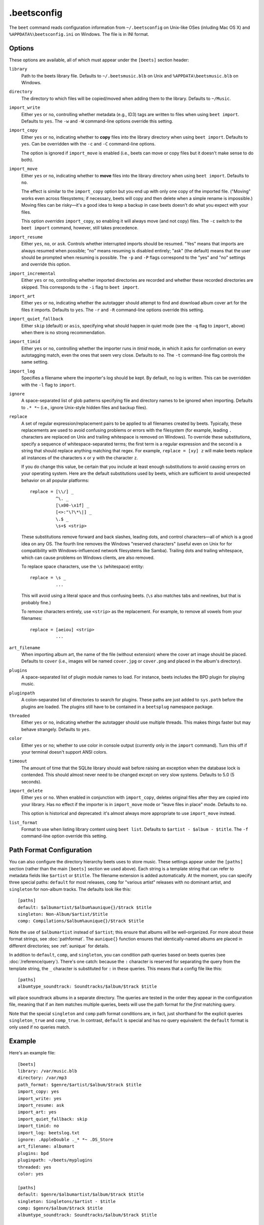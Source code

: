 .beetsconfig
============

The ``beet`` command reads configuration information from ``~/.beetsconfig`` on
Unix-like OSes (inluding Mac OS X) and ``%APPDATA%\beetsconfig.ini`` on Windows.
The file is in INI format.

Options
-------

These options are available, all of which must appear under the ``[beets]``
section header:

``library``
    Path to the beets library file. Defaults to ``~/.beetsmusic.blb`` on Unix
    and ``%APPDATA\beetsmusic.blb`` on Windows.

``directory``
    The directory to which files will be copied/moved when adding them to the
    library. Defaults to ``~/Music``.

``import_write``
    Either ``yes`` or ``no``, controlling whether metadata (e.g., ID3) tags are
    written to files when using ``beet import``. Defaults to ``yes``. The ``-w``
    and ``-W`` command-line options override this setting.

``import_copy``
    Either ``yes`` or ``no``, indicating whether to **copy** files into the
    library directory when using ``beet import``. Defaults to ``yes``.  Can be
    overridden with the ``-c`` and ``-C`` command-line options.
    
    The option is ignored if ``import_move`` is enabled (i.e., beets can move or
    copy files but it doesn't make sense to do both).

``import_move``
    Either ``yes`` or ``no``, indicating whether to **move** files into the
    library directory when using ``beet import``.
    Defaults to ``no``. 

    The effect is similar to the ``import_copy`` option but you end up with only
    one copy of the imported file. ("Moving" works even across filesystems; if
    necessary, beets will copy and then delete when a simple rename is
    impossible.) Moving files can be risky—it's a good idea to keep a backup in
    case beets doesn't do what you expect with your files.

    This option *overrides* ``import_copy``, so enabling it will always move
    (and not copy) files. The ``-c`` switch to the ``beet import`` command,
    however, still takes precedence.

``import_resume``
    Either ``yes``, ``no``, or ``ask``. Controls whether interrupted imports
    should be resumed. "Yes" means that imports are always resumed when
    possible; "no" means resuming is disabled entirely; "ask" (the default)
    means that the user should be prompted when resuming is possible. The ``-p``
    and ``-P`` flags correspond to the "yes" and "no" settings and override this
    option.

``import_incremental``
    Either ``yes`` or ``no``, controlling whether imported directories are
    recorded and whether these recorded directories are skipped.  This
    corresponds to the ``-i`` flag to ``beet import``.

``import_art``
    Either ``yes`` or ``no``, indicating whether the autotagger should attempt
    to find and download album cover art for the files it imports.  Defaults to
    ``yes``. The ``-r`` and ``-R`` command-line options override this setting.

``import_quiet_fallback``
    Either ``skip`` (default) or ``asis``, specifying what should happen in
    quiet mode (see the ``-q`` flag to ``import``, above) when there is no
    strong recommendation.

``import_timid``
    Either ``yes`` or ``no``, controlling whether the importer runs in *timid*
    mode, in which it asks for confirmation on every autotagging match, even the
    ones that seem very close. Defaults to ``no``. The ``-t`` command-line flag
    controls the same setting.

``import_log``
    Specifies a filename where the importer's log should be kept.  By default,
    no log is written. This can be overridden with the ``-l`` flag to
    ``import``.

``ignore``
    A space-separated list of glob patterns specifying file and directory names
    to be ignored when importing. Defaults to ``.* *~`` (i.e., ignore
    Unix-style hidden files and backup files).

.. _replace:

``replace``
    A set of regular expression/replacement pairs to be applied to all filenames
    created by beets. Typically, these replacements are used to avoid confusing
    problems or errors with the filesystem (for example, leading ``.``
    characters are replaced on Unix and trailing whitespace is removed on
    Windows). To override these substitutions, specify a sequence of
    whitespace-separated terms; the first term is a regular expression and the
    second is a string that should replace anything matching that regex. For
    example, ``replace = [xy] z`` will make beets replace all instances of the
    characters ``x`` or ``y`` with the character ``z``.

    If you do change this value, be certain that you include at least enough
    substitutions to avoid causing errors on your operating system. Here are
    the default substitutions used by beets, which are sufficient to avoid
    unexpected behavior on all popular platforms::

        replace = [\\/] _
                  ^\. _
                  [\x00-\x1f] _
                  [<>:"\?\*\|] _
                  \.$ _
                  \s+$ <strip>

    These substitutions remove forward and back slashes, leading dots, and
    control characters—all of which is a good idea on any OS. The fourth line
    removes the Windows "reserved characters" (useful even on Unix for for
    compatibility with Windows-influenced network filesystems like Samba).
    Trailing dots and trailing whitespace, which can cause problems on Windows
    clients, are also removed.

    To replace space characters, use the ``\s`` (whitespace) entity::
        
        replace = \s _
                  ...

    This will avoid using a literal space and thus confusing beets. (``\s`` also
    matches tabs and newlines, but that is probably fine.)

    To remove characters entirely, use ``<strip>`` as the replacement. For
    example, to remove all vowels from your filenames::

        replace = [aeiou] <strip>
                  ...

``art_filename``
    When importing album art, the name of the file (without extension) where the
    cover art image should be placed. Defaults to ``cover`` (i.e., images will
    be named ``cover.jpg`` or ``cover.png`` and placed in the album's
    directory).

``plugins``
    A space-separated list of plugin module names to load. For instance, beets
    includes the BPD plugin for playing music.

``pluginpath``
    A colon-separated list of directories to search for plugins.  These paths
    are just added to ``sys.path`` before the plugins are loaded. The plugins
    still have to be contained in a ``beetsplug`` namespace package.

``threaded``
    Either ``yes`` or ``no``, indicating whether the autotagger should use
    multiple threads. This makes things faster but may behave strangely.
    Defaults to ``yes``.

``color``
    Either ``yes`` or ``no``; whether to use color in console output (currently
    only in the ``import`` command). Turn this off if your terminal doesn't
    support ANSI colors.

``timeout``
    The amount of time that the SQLite library should wait before raising an
    exception when the database lock is contended. This should almost never need
    to be changed except on very slow systems. Defaults to 5.0 (5 seconds).

``import_delete``
    Either ``yes`` or ``no``. When enabled in conjunction with ``import_copy``,
    deletes original files after they are copied into your library. Has no
    effect if the importer is in ``import_move`` mode or "leave files in place"
    mode. Defaults to ``no``.

    This option is historical and deprecated: it's almost always more
    appropriate to use ``import_move`` instead.

``list_format``
    Format to use when listing library content using ``beet list``. Defaults to
    ``$artist - $album - $title``. The ``-f`` command-line option override this
    setting.

.. _path-format-config:

Path Format Configuration
-------------------------

You can also configure the directory hierarchy beets uses to store music.  These
settings appear under the ``[paths]`` section (rather than the main ``[beets]``
section we used above).  Each string is a template string that can refer to
metadata fields like ``$artist`` or ``$title``. The filename extension is added
automatically. At the moment, you can specify three special paths: ``default``
for most releases, ``comp`` for "various artist" releases with no dominant
artist, and ``singleton`` for non-album tracks. The defaults look like this::

    [paths]
    default: $albumartist/$album%aunique{}/$track $title
    singleton: Non-Album/$artist/$title
    comp: Compilations/$album%aunique{}/$track $title

Note the use of ``$albumartist`` instead of ``$artist``; this ensure that albums
will be well-organized. For more about these format strings, see
:doc:`pathformat`. The ``aunique{}`` function ensures that identically-named
albums are placed in different directories; see :ref:`aunique` for details.

In addition to ``default``, ``comp``, and ``singleton``, you can condition path
queries based on beets queries (see :doc:`/reference/query`). There's one catch:
because the ``:`` character is reserved for separating the query from the
template string, the ``_`` character is substituted for ``:`` in these queries.
This means that a config file like this::

    [paths]
    albumtype_soundtrack: Soundtracks/$album/$track $title

will place soundtrack albums in a separate directory. The queries are tested in
the order they appear in the configuration file, meaning that if an item matches
multiple queries, beets will use the path format for the *first* matching query.

Note that the special ``singleton`` and ``comp`` path format conditions are, in
fact, just shorthand for the explicit queries ``singleton_true`` and
``comp_true``. In contrast, ``default`` is special and has no query equivalent:
the ``default`` format is only used if no queries match.

Example
-------

Here's an example file::

    [beets]
    library: /var/music.blb
    directory: /var/mp3
    path_format: $genre/$artist/$album/$track $title
    import_copy: yes
    import_write: yes
    import_resume: ask
    import_art: yes
    import_quiet_fallback: skip
    import_timid: no
    import_log: beetslog.txt
    ignore: .AppleDouble ._* *~ .DS_Store
    art_filename: albumart
    plugins: bpd
    pluginpath: ~/beets/myplugins
    threaded: yes
    color: yes

    [paths]
    default: $genre/$albumartist/$album/$track $title
    singleton: Singletons/$artist - $title
    comp: $genre/$album/$track $title
    albumtype_soundtrack: Soundtracks/$album/$track $title

    [bpd]
    host: 127.0.0.1
    port: 6600
    password: seekrit

(That ``[bpd]`` section configures the optional :doc:`BPD </plugins/bpd>`
plugin.)

Location
--------

The configuration file is typically located at ``$HOME/.beetsconfig``. If you
want to store your ``.beetsconfig`` file somewhere else for whatever reason, you
can specify its path by setting the ``BEETSCONFIG`` environment variable.

.. only:: man

    See Also
    --------

    ``http://beets.readthedocs.org/``

    :manpage:`beet(1)`
